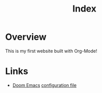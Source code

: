 #+title: Index

*  Overview

This is my first website built with Org-Mode!

* Links

- [[https://github.com/doomemacs/doomemacs][Doom Emacs]] [[./doom-emacs.org][configuration file]]
